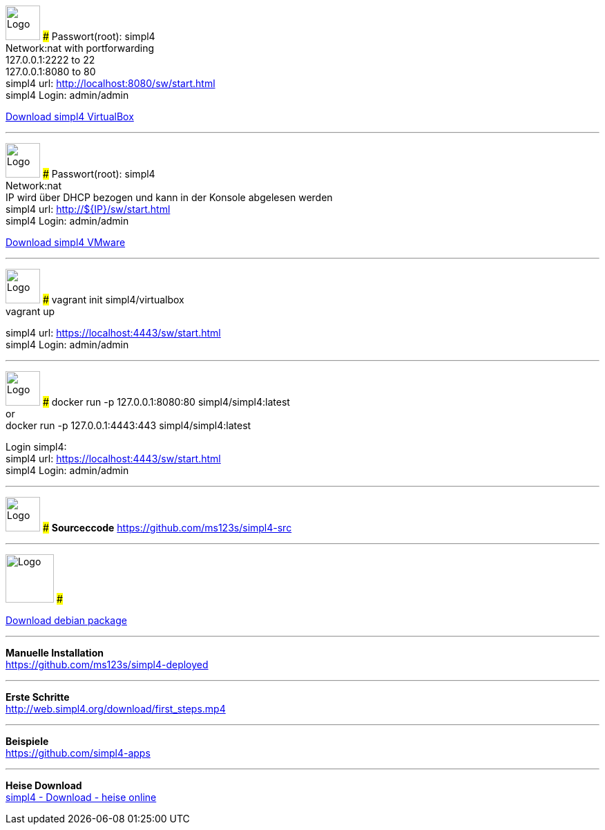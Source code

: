 :linkattrs:
:source-highlighter: rouge

=== {nbsp} ===

[ROW,  cell0="justify-center", col0="align-center"]
--
image:vbox_logo.png[Logo, height=50]
###
Passwort(root): simpl4 +
Network:nat with portforwarding +
 127.0.0.1:2222 to 22 +
 127.0.0.1:8080 to 80 +
simpl4 url:  http://localhost:8080/sw/start.html +
simpl4 Login: admin/admin

link:http://download.ms123.org/download/simpl4_vbox.ova[Download simpl4 VirtualBox,window="_blank"]
--
'''

[ROW,cell0="justify-center", col1="align-center"]
--
image:vmware_logo.jpg[Logo, height=50]
###
Passwort(root): simpl4 +
Network:nat +
IP  wird über DHCP bezogen und kann in der Konsole abgelesen werden +
simpl4 url:  http://${IP}/sw/start.html +
simpl4 Login: admin/admin

link:http://download.ms123.org/download/simpl4_vmware.ova[Download simpl4 VMware,window="_blank"]
--
'''


[ROW,  cell0="justify-center", col0="align-center"]
--
image:vagrant_logo.png[Logo, height=50]
###
vagrant init simpl4/virtualbox +
vagrant up +

simpl4 url:  https://localhost:4443/sw/start.html +
simpl4 Login: admin/admin
--

'''

[ROW,cell0="justify-center", col1="align-center"]
--
image:docker_logo.png[Logo, height=50]
###
docker run -p 127.0.0.1:8080:80 simpl4/simpl4:latest +
or +
docker run -p 127.0.0.1:4443:443 simpl4/simpl4:latest +

Login simpl4: +
simpl4 url: https://localhost:4443/sw/start.html +
simpl4 Login: admin/admin
--

'''

[ROW,  cell0="justify-center", col0="align-center"]
--
image:github_logo.png[Logo, height=50]
###
*Sourceccode*
link:https://github.com/ms123s/simpl4-src[https://github.com/ms123s/simpl4-src,window="_blank"]
--

'''

[ROW,cell0="justify-center", col1="align-center"]
--
image:debian-logo.jpg[Logo, height=70]
###

link:http://download.ms123.org/download/simpl4-2.1.deb[Download debian package,window="_blank"]
--

'''

--
*Manuelle Installation* +
link:https://github.com/ms123s/simpl4-deployed[https://github.com/ms123s/simpl4-deployed,window="_blank"]
--

'''


--
*Erste Schritte* +
link:http://web.simpl4.org/download/first_steps.mp4[http://web.simpl4.org/download/first_steps.mp4,window="_blank"]
--


'''


--
*Beispiele* +
link:https://github.com/simpl4-apps[https://github.com/simpl4-apps,window="_blank"]
--

'''

--
*Heise Download* +
link:http://www.heise.de/download/simpl4-1197125.html[simpl4 - Download - heise online,window="_blank"]
--



